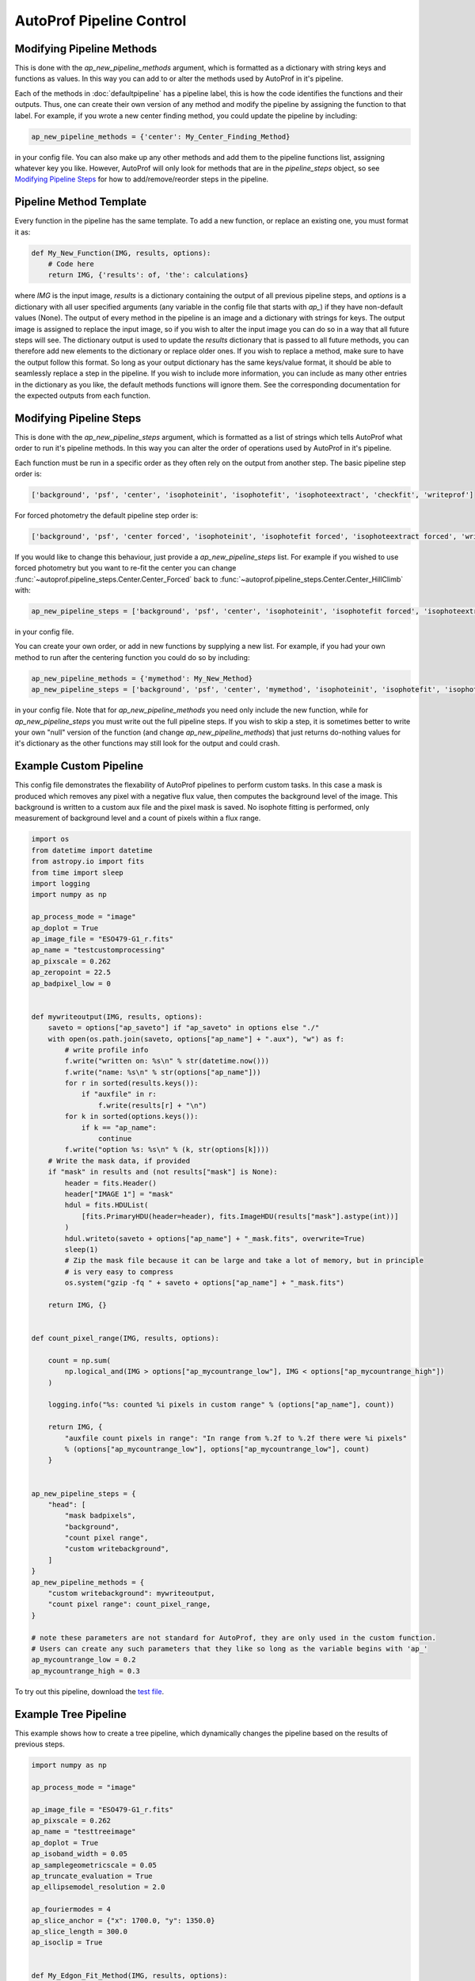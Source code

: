 =========================
AutoProf Pipeline Control
=========================

Modifying Pipeline Methods
--------------------------

This is done with the *ap_new_pipeline_methods* argument, which is formatted as a dictionary with string keys and functions as values.
In this way you can add to or alter the methods used by AutoProf in it's pipeline.

Each of the methods in :doc:`defaultpipeline` has a pipeline label, this is how the code identifies the functions and their outputs.
Thus, one can create their own version of any method and modify the pipeline by assigning the function to that label.
For example, if you wrote a new center finding method, you could update the pipeline by including:

.. code-block:: python
   
  ap_new_pipeline_methods = {'center': My_Center_Finding_Method}
		
in your config file.
You can also make up any other methods and add them to the pipeline functions list, assigning whatever key you like.
However, AutoProf will only look for methods that are in the *pipeline_steps* object, so see `Modifying Pipeline Steps`_ for how to add/remove/reorder steps in the pipeline.

Pipeline Method Template
------------------------

Every function in the pipeline has the same template.
To add a new function, or replace an existing one, you must format it as:

.. code-block:: python
   
  def My_New_Function(IMG, results, options):
      # Code here
      return IMG, {'results': of, 'the': calculations}

where *IMG* is the input image, *results* is a dictionary containing the output of all previous pipeline steps, and *options* is a dictionary with all user specified arguments (any variable in the config file that starts with *ap\_*) if they have non-default values (None).
The output of every method in the pipeline is an image and a dictionary with strings for keys.
The output image is assigned to replace the input image, so if you wish to alter the input image you can do so in a way that all future steps will see.
The dictionary output is used to update the *results* dictionary that is passed to all future methods, you can therefore add new elements to the dictionary or replace older ones. 
If you wish to replace a method, make sure to have the output follow this format.
So long as your output dictionary has the same keys/value format, it should be able to seamlessly replace a step in the pipeline.
If you wish to include more information, you can include as many other entries in the dictionary as you like, the default methods functions will ignore them.
See the corresponding documentation for the expected outputs from each function.

Modifying Pipeline Steps
------------------------

This is done with the *ap_new_pipeline_steps* argument, which is formatted as a list of strings which tells AutoProf what order to run it's pipeline methods.
In this way you can alter the order of operations used by AutoProf in it's pipeline.

Each function must be run in a specific order as they often rely on the output from another step.
The basic pipeline step order is:

.. code-block:: python
   
  ['background', 'psf', 'center', 'isophoteinit', 'isophotefit', 'isophoteextract', 'checkfit', 'writeprof']

For forced photometry the default pipeline step order is:

.. code-block:: python
   
  ['background', 'psf', 'center forced', 'isophoteinit', 'isophotefit forced', 'isophoteextract forced', 'writeprof']

If you would like to change this behaviour, just provide a *ap_new_pipeline_steps* list.
For example if you wished to use forced photometry but you want to re-fit the center you can change :func:`~autoprof.pipeline_steps.Center.Center_Forced` back to :func:`~autoprof.pipeline_steps.Center.Center_HillClimb` with:

.. code-block:: python
   
  ap_new_pipeline_steps = ['background', 'psf', 'center', 'isophoteinit', 'isophotefit forced', 'isophoteextract forced', 'writeprof']

in your config file.

You can create your own order, or add in new functions by supplying a new list.
For example, if you had your own method to run after the centering function you could do so by including:

.. code-block:: python
   
  ap_new_pipeline_methods = {'mymethod': My_New_Method}
  ap_new_pipeline_steps = ['background', 'psf', 'center', 'mymethod', 'isophoteinit', 'isophotefit', 'isophoteextract', 'checkfit', 'writeprof']

in your config file.
Note that for *ap_new_pipeline_methods* you need only include the new function, while for *ap_new_pipeline_steps* you must write out the full pipeline steps.
If you wish to skip a step, it is sometimes better to write your own "null" version of the function (and change *ap_new_pipeline_methods*) that just returns do-nothing values for it's dictionary as the other functions may still look for the output and could crash.

Example Custom Pipeline
-----------------------

This config file demonstrates the flexability of AutoProf pipelines to perform
custom tasks. In this case a mask is produced which removes any pixel with a
negative flux value, then computes the background level of the image. This
background is written to a custom aux file and the pixel mask is saved. No
isophote fitting is performed, only measurement of background level and a count
of pixels within a flux range.

.. code-block:: python
   
  import os
  from datetime import datetime
  from astropy.io import fits
  from time import sleep
  import logging
  import numpy as np

  ap_process_mode = "image"
  ap_doplot = True
  ap_image_file = "ESO479-G1_r.fits"
  ap_name = "testcustomprocessing"
  ap_pixscale = 0.262
  ap_zeropoint = 22.5
  ap_badpixel_low = 0


  def mywriteoutput(IMG, results, options):
      saveto = options["ap_saveto"] if "ap_saveto" in options else "./"
      with open(os.path.join(saveto, options["ap_name"] + ".aux"), "w") as f:
          # write profile info
          f.write("written on: %s\n" % str(datetime.now()))
          f.write("name: %s\n" % str(options["ap_name"]))
          for r in sorted(results.keys()):
              if "auxfile" in r:
                  f.write(results[r] + "\n")
          for k in sorted(options.keys()):
              if k == "ap_name":
                  continue
          f.write("option %s: %s\n" % (k, str(options[k])))
      # Write the mask data, if provided
      if "mask" in results and (not results["mask"] is None):
          header = fits.Header()
          header["IMAGE 1"] = "mask"
          hdul = fits.HDUList(
              [fits.PrimaryHDU(header=header), fits.ImageHDU(results["mask"].astype(int))]
          )
          hdul.writeto(saveto + options["ap_name"] + "_mask.fits", overwrite=True)
          sleep(1)
          # Zip the mask file because it can be large and take a lot of memory, but in principle
          # is very easy to compress
          os.system("gzip -fq " + saveto + options["ap_name"] + "_mask.fits")

      return IMG, {}


  def count_pixel_range(IMG, results, options):

      count = np.sum(
          np.logical_and(IMG > options["ap_mycountrange_low"], IMG < options["ap_mycountrange_high"])
      )

      logging.info("%s: counted %i pixels in custom range" % (options["ap_name"], count))

      return IMG, {
          "auxfile count pixels in range": "In range from %.2f to %.2f there were %i pixels"
          % (options["ap_mycountrange_low"], options["ap_mycountrange_low"], count)
      }


  ap_new_pipeline_steps = {
      "head": [
          "mask badpixels",
          "background",
          "count pixel range",
          "custom writebackground",
      ]
  }
  ap_new_pipeline_methods = {
      "custom writebackground": mywriteoutput,
      "count pixel range": count_pixel_range,
  }

  # note these parameters are not standard for AutoProf, they are only used in the custom function.
  # Users can create any such parameters that they like so long as the variable begins with 'ap_'
  ap_mycountrange_low = 0.2
  ap_mycountrange_high = 0.3

To try out this pipeline, download the `test file <https://github.com/Autostronomy/AutoProf/raw/main/test/test_ESO479-G1_r.fits>`_.

Example Tree Pipeline
---------------------

This example shows how to create a tree pipeline, which dynamically changes the
pipeline based on the results of previous steps.

.. code-block:: python

  import numpy as np

  ap_process_mode = "image"

  ap_image_file = "ESO479-G1_r.fits"
  ap_pixscale = 0.262
  ap_name = "testtreeimage"
  ap_doplot = True
  ap_isoband_width = 0.05
  ap_samplegeometricscale = 0.05
  ap_truncate_evaluation = True
  ap_ellipsemodel_resolution = 2.0

  ap_fouriermodes = 4
  ap_slice_anchor = {"x": 1700.0, "y": 1350.0}
  ap_slice_length = 300.0
  ap_isoclip = True


  def My_Edgon_Fit_Method(IMG, results, options):
      N = 100
      return IMG, {
          "fit ellip": np.array([results["init ellip"]] * N),
          "fit pa": np.array([results["init pa"]] * N),
          "fit ellip_err": np.array([0.05] * N),
          "fit pa_err": np.array([5 * np.pi / 180] * N),
          "fit R": np.logspace(0, np.log10(results["init R"] * 2), N),
      }


  def whenrerun(IMG, results, options):
      count_checks = 0
      for k in results["checkfit"].keys():
          if not results["checkfit"][k]:
              count_checks += 1

      if count_checks <= 0:  # if checks all passed, carry on
          return None, {"onloop": options["onloop"] if "onloop" in options else 0}
      elif (
          not "onloop" in options
      ):  # start by simply re-running the analysis to see if AutoProf got stuck
          return "head", {"onloop": 1}
      elif options["onloop"] == 1 and (
          not results["checkfit"]["FFT coefficients"]
          or not results["checkfit"]["isophote variability"]
      ):  # Try smoothing the fit the result was chaotic
          return "head", {"onloop": 2, "ap_regularize_scale": 3, "ap_fit_limit": 5}
      elif (
          options["onloop"] == 1 and not results["checkfit"]["Light symmetry"]
      ):  # Try testing larger area to find center if fit found high asymmetry (possibly stuck on a star)
          return "head", {"onloop": 2, "ap_centeringring": 20}
      else:  # Don't try a third time, just give up
          return None, {"onloop": options["onloop"] if "onloop" in options else 0}


  ap_new_pipeline_methods = {
      "branch edgeon": lambda IMG, results, options: (
          "edgeon" if results["init ellip"] > 0.8 else "standard",
          {},
      ),
      "branch rerun": whenrerun,
      "edgeonfit": My_Edgon_Fit_Method,
  }
  ap_new_pipeline_steps = {
      "head": [
          "background",
          "psf",
          "center",
          "isophoteinit",
          "branch edgeon",
      ],
      "standard": [
          "isophotefit",
          "starmask",
          "isophoteextract",
          "checkfit",
          "branch rerun",
          "writeprof",
          "plot image",
          "ellipsemodel",
          "axialprofiles",
          "radialprofiles",
          "sliceprofile",
      ],
      "edgeon": [
          "edgeonfit",
          "isophoteextract",
          "radsample",
          "axialprofiles",
          "writeprof",
      ],
  }

To try out this pipeline, download the `test file <https://github.com/Autostronomy/AutoProf/raw/main/test/test_ESO479-G1_r.fits>`_.